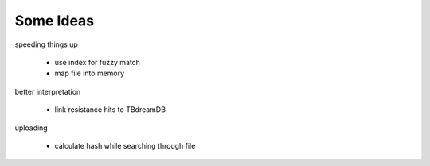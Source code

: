 
Some Ideas
==========

speeding things up

  - use index for fuzzy match
  - map file into memory

better interpretation

  - link resistance hits to TBdreamDB

uploading

  - calculate hash while searching through file
